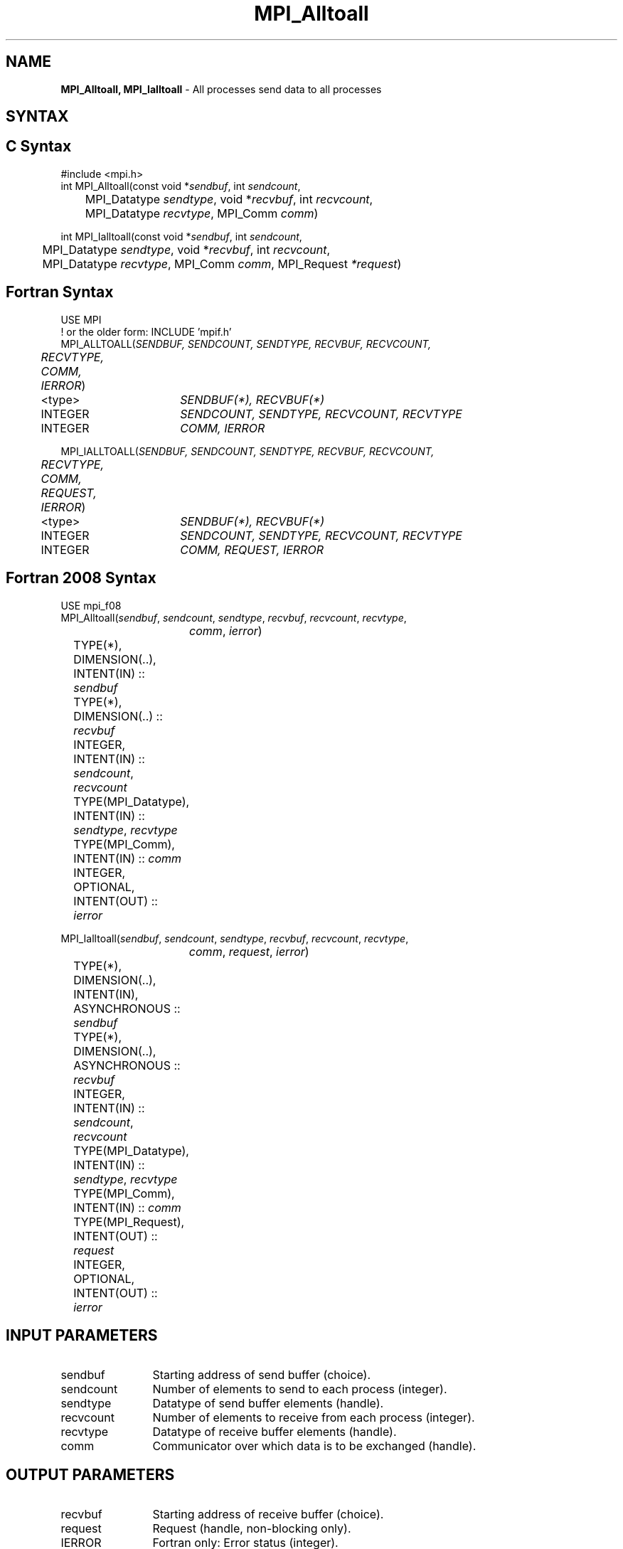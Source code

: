 .\" -*- nroff -*-
.\" Copyright 2013 Los Alamos National Security, LLC. All rights reserved.
.\" Copyright (c) 2010-2014 Cisco Systems, Inc.  All rights reserved.
.\" Copyright 2006-2008 Sun Microsystems, Inc.
.\" Copyright (c) 1996 Thinking Machines Corporation
.\" $COPYRIGHT$
.TH MPI_Alltoall 3 "Dec 18, 2020" "4.1.0" "Open MPI"

.SH NAME
\fBMPI_Alltoall, MPI_Ialltoall\fP \- All processes send data to all processes

.SH SYNTAX
.ft R

.SH C Syntax
.nf
#include <mpi.h>
int MPI_Alltoall(const void *\fIsendbuf\fP, int \fIsendcount\fP,
	MPI_Datatype \fIsendtype\fP, void *\fIrecvbuf\fP, int \fIrecvcount\fP,
	MPI_Datatype \fIrecvtype\fP, MPI_Comm \fIcomm\fP)

int MPI_Ialltoall(const void *\fIsendbuf\fP, int \fIsendcount\fP,
	MPI_Datatype \fIsendtype\fP, void *\fIrecvbuf\fP, int \fIrecvcount\fP,
	MPI_Datatype \fIrecvtype\fP, MPI_Comm \fIcomm\fP, MPI_Request \fI*request\fP)

.fi
.SH Fortran Syntax
.nf
USE MPI
! or the older form: INCLUDE 'mpif.h'
MPI_ALLTOALL(\fISENDBUF, SENDCOUNT, SENDTYPE, RECVBUF, RECVCOUNT,
	RECVTYPE, COMM, IERROR\fP)

	<type>	\fISENDBUF(*), RECVBUF(*)\fP
	INTEGER	\fISENDCOUNT, SENDTYPE, RECVCOUNT, RECVTYPE\fP
	INTEGER	\fICOMM, IERROR\fP

MPI_IALLTOALL(\fISENDBUF, SENDCOUNT, SENDTYPE, RECVBUF, RECVCOUNT,
	RECVTYPE, COMM, REQUEST, IERROR\fP)

	<type>	\fISENDBUF(*), RECVBUF(*)\fP
	INTEGER	\fISENDCOUNT, SENDTYPE, RECVCOUNT, RECVTYPE\fP
	INTEGER	\fICOMM, REQUEST, IERROR\fP

.fi
.SH Fortran 2008 Syntax
.nf
USE mpi_f08
MPI_Alltoall(\fIsendbuf\fP, \fIsendcount\fP, \fIsendtype\fP, \fIrecvbuf\fP, \fIrecvcount\fP, \fIrecvtype\fP,
		\fIcomm\fP, \fIierror\fP)

	TYPE(*), DIMENSION(..), INTENT(IN) :: \fIsendbuf\fP
	TYPE(*), DIMENSION(..) :: \fIrecvbuf\fP
	INTEGER, INTENT(IN) :: \fIsendcount\fP, \fIrecvcount\fP
	TYPE(MPI_Datatype), INTENT(IN) :: \fIsendtype\fP, \fIrecvtype\fP
	TYPE(MPI_Comm), INTENT(IN) :: \fIcomm\fP
	INTEGER, OPTIONAL, INTENT(OUT) :: \fIierror\fP

MPI_Ialltoall(\fIsendbuf\fP, \fIsendcount\fP, \fIsendtype\fP, \fIrecvbuf\fP, \fIrecvcount\fP, \fIrecvtype\fP,
		\fIcomm\fP, \fIrequest\fP, \fIierror\fP)

	TYPE(*), DIMENSION(..), INTENT(IN), ASYNCHRONOUS :: \fIsendbuf\fP
	TYPE(*), DIMENSION(..), ASYNCHRONOUS :: \fIrecvbuf\fP
	INTEGER, INTENT(IN) :: \fIsendcount\fP, \fIrecvcount\fP
	TYPE(MPI_Datatype), INTENT(IN) :: \fIsendtype\fP, \fIrecvtype\fP
	TYPE(MPI_Comm), INTENT(IN) :: \fIcomm\fP
	TYPE(MPI_Request), INTENT(OUT) :: \fIrequest\fP
	INTEGER, OPTIONAL, INTENT(OUT) :: \fIierror\fP

.fi
.SH INPUT PARAMETERS
.ft R
.TP 1.2i
sendbuf
Starting address of send buffer (choice).
.TP 1.2i
sendcount
Number of elements to send to each process (integer).
.TP 1.2i
sendtype
Datatype of send buffer elements (handle).
.TP 1.2i
recvcount
Number of elements to receive from each process (integer).
.TP 1.2i
recvtype
Datatype of receive buffer elements (handle).
.TP 1.2i
comm
Communicator over which data is to be exchanged (handle).

.SH OUTPUT PARAMETERS
.ft R
.TP 1.2i
recvbuf
Starting address of receive buffer (choice).
.TP 1.2i
request
Request (handle, non-blocking only).
.ft R
.TP 1.2i
IERROR
Fortran only: Error status (integer).

.SH DESCRIPTION
.ft R
MPI_Alltoall is a collective operation in which all processes send the same amount of data to each other, and receive the same amount of data from each other. The operation of this routine can be represented as follows, where each process performs 2n (n being the number of processes in communicator \fIcomm\fP) independent point-to-point communications (including communication with itself).
.sp
.nf
	MPI_Comm_size(\fIcomm\fP, &n);
	for (i = 0, i < n; i++)
	    MPI_Send(\fIsendbuf\fP + i * \fIsendcount\fP * extent(\fIsendtype\fP),
	        \fIsendcount\fP, \fIsendtype\fP, i, ..., \fIcomm\fP);
	for (i = 0, i < n; i++)
	    MPI_Recv(\fIrecvbuf\fP + i * \fIrecvcount\fP * extent(\fIrecvtype\fP),
	        \fIrecvcount\fP, \fIrecvtype\fP, i, ..., \fIcomm\fP);
.fi
.sp
Each process breaks up its local \fIsendbuf\fP into n blocks \- each
containing \fIsendcount\fP elements of type \fIsendtype\fP \- and
divides its \fIrecvbuf\fP similarly according to \fIrecvcount\fP and
\fIrecvtype\fP. Process j sends the k-th block of its local
\fIsendbuf\fP to process k, which places the data in the j-th block of
its local \fIrecvbuf\fP. The amount of data sent must be equal to the
amount of data received, pairwise, between every pair of processes.

WHEN COMMUNICATOR IS AN INTER-COMMUNICATOR
.sp
When the communicator is an inter-communicator, the gather operation occurs in two phases.  The data is gathered from all the members of the first group and received by all the members of the second group.  Then the data is gathered from all the members of the second group and received by all the members of the first.  The operation exhibits a symmetric, full-duplex behavior.
.sp
The first group defines the root process.  The root process uses MPI_ROOT as the value of \fIroot\fR.  All other processes in the first group use MPI_PROC_NULL as the value of \fIroot\fR.  All processes in the second group use the rank of the root process in the first group as the value of \fIroot\fR.
.sp
When the communicator is an intra-communicator, these groups are the same, and the operation occurs in a single phase.

.SH USE OF IN-PLACE OPTION
When the communicator is an intracommunicator, you can perform an all-to-all operation in-place (the output buffer is used as the input buffer).  Use the variable MPI_IN_PLACE as the value of \fIsendbuf\fR.  In this case, \fIsendcount\fR and \fIsendtype\fR are ignored.  The input data of each process is assumed to be in the area where that process would receive its own contribution to the receive buffer.

.sp
.SH NOTES
.sp
All arguments on all processes are significant. The \fIcomm\fP argument,
in particular, must describe the same communicator on all processes.
.sp
There are two MPI library functions that are more general than
MPI_Alltoall. MPI_Alltoallv allows all-to-all communication to and
from buffers that need not be contiguous; different processes may
send and receive different amounts of data. MPI_Alltoallw expands
MPI_Alltoallv's functionality to allow the exchange of data with
different datatypes.

.SH ERRORS
.ft R
Almost all MPI routines return an error value; C routines as
the value of the function and Fortran routines in the last argument. C++
functions do not return errors. If the default error handler is set to
MPI::ERRORS_THROW_EXCEPTIONS, then on error the C++ exception mechanism
will be used to throw an MPI::Exception object.
.sp
Before the error value is returned, the current MPI error handler is
called. By default, this error handler aborts the MPI job, except for
I/O function errors. The error handler may be changed with
MPI_Comm_set_errhandler; the predefined error handler MPI_ERRORS_RETURN
may be used to cause error values to be returned. Note that MPI does not
guarantee that an MPI program can continue past an error.

.SH SEE ALSO
.ft R
.nf
MPI_Alltoallv
MPI_Alltoallw

